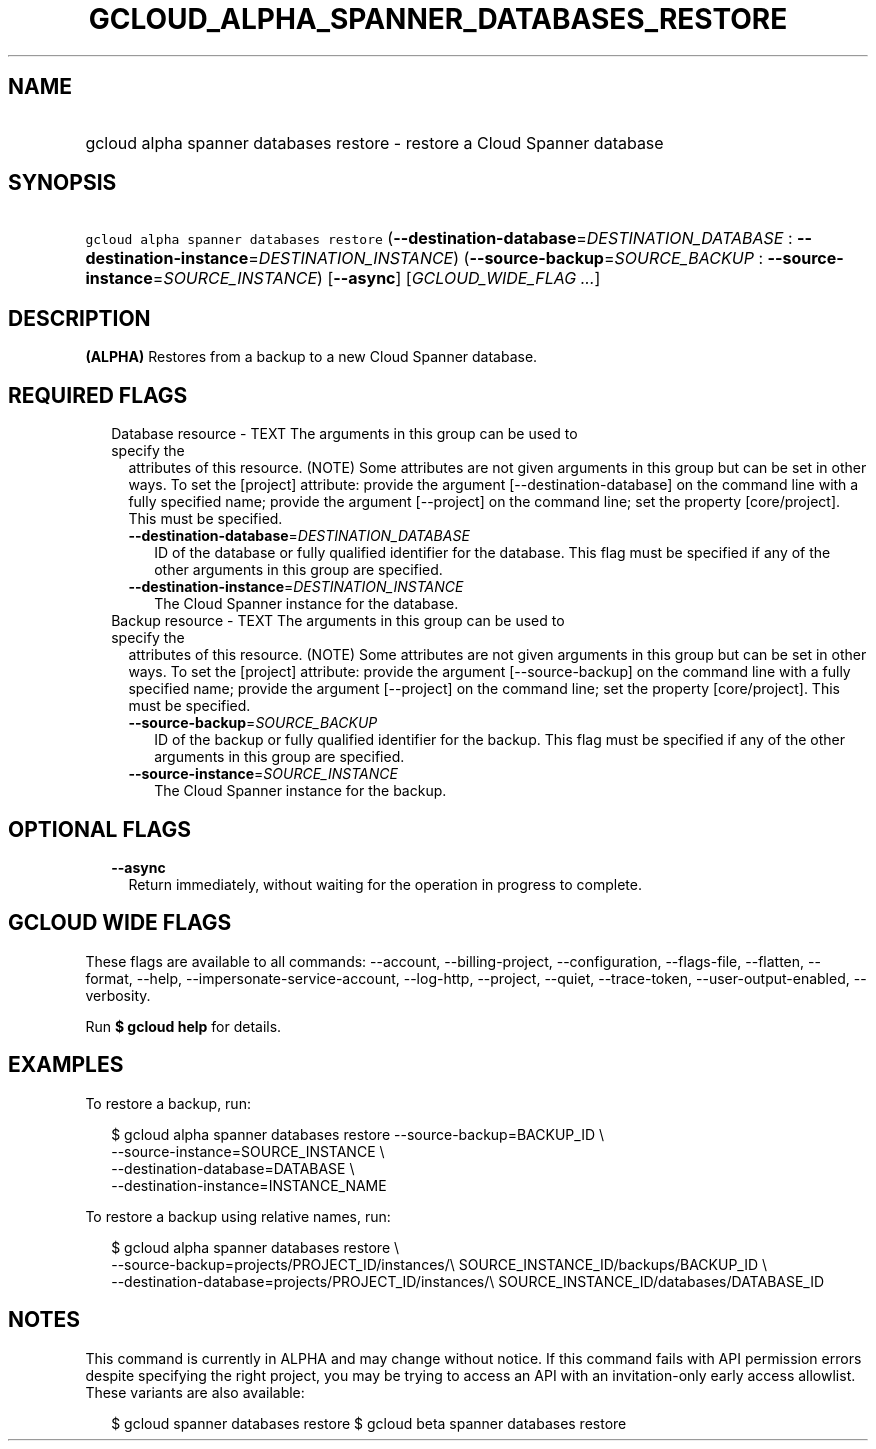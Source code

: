 
.TH "GCLOUD_ALPHA_SPANNER_DATABASES_RESTORE" 1



.SH "NAME"
.HP
gcloud alpha spanner databases restore \- restore a Cloud Spanner database



.SH "SYNOPSIS"
.HP
\f5gcloud alpha spanner databases restore\fR (\fB\-\-destination\-database\fR=\fIDESTINATION_DATABASE\fR\ :\ \fB\-\-destination\-instance\fR=\fIDESTINATION_INSTANCE\fR) (\fB\-\-source\-backup\fR=\fISOURCE_BACKUP\fR\ :\ \fB\-\-source\-instance\fR=\fISOURCE_INSTANCE\fR) [\fB\-\-async\fR] [\fIGCLOUD_WIDE_FLAG\ ...\fR]



.SH "DESCRIPTION"

\fB(ALPHA)\fR Restores from a backup to a new Cloud Spanner database.



.SH "REQUIRED FLAGS"

.RS 2m
.TP 2m

Database resource \- TEXT The arguments in this group can be used to specify the
attributes of this resource. (NOTE) Some attributes are not given arguments in
this group but can be set in other ways. To set the [project] attribute: provide
the argument [\-\-destination\-database] on the command line with a fully
specified name; provide the argument [\-\-project] on the command line; set the
property [core/project]. This must be specified.

.RS 2m
.TP 2m
\fB\-\-destination\-database\fR=\fIDESTINATION_DATABASE\fR
ID of the database or fully qualified identifier for the database. This flag
must be specified if any of the other arguments in this group are specified.

.TP 2m
\fB\-\-destination\-instance\fR=\fIDESTINATION_INSTANCE\fR
The Cloud Spanner instance for the database.

.RE
.sp
.TP 2m

Backup resource \- TEXT The arguments in this group can be used to specify the
attributes of this resource. (NOTE) Some attributes are not given arguments in
this group but can be set in other ways. To set the [project] attribute: provide
the argument [\-\-source\-backup] on the command line with a fully specified
name; provide the argument [\-\-project] on the command line; set the property
[core/project]. This must be specified.

.RS 2m
.TP 2m
\fB\-\-source\-backup\fR=\fISOURCE_BACKUP\fR
ID of the backup or fully qualified identifier for the backup. This flag must be
specified if any of the other arguments in this group are specified.

.TP 2m
\fB\-\-source\-instance\fR=\fISOURCE_INSTANCE\fR
The Cloud Spanner instance for the backup.


.RE
.RE
.sp

.SH "OPTIONAL FLAGS"

.RS 2m
.TP 2m
\fB\-\-async\fR
Return immediately, without waiting for the operation in progress to complete.


.RE
.sp

.SH "GCLOUD WIDE FLAGS"

These flags are available to all commands: \-\-account, \-\-billing\-project,
\-\-configuration, \-\-flags\-file, \-\-flatten, \-\-format, \-\-help,
\-\-impersonate\-service\-account, \-\-log\-http, \-\-project, \-\-quiet,
\-\-trace\-token, \-\-user\-output\-enabled, \-\-verbosity.

Run \fB$ gcloud help\fR for details.



.SH "EXAMPLES"

To restore a backup, run:

.RS 2m
$ gcloud alpha spanner databases restore \-\-source\-backup=BACKUP_ID \e
    \-\-source\-instance=SOURCE_INSTANCE \e
    \-\-destination\-database=DATABASE \e
    \-\-destination\-instance=INSTANCE_NAME
.RE

To restore a backup using relative names, run:

.RS 2m
$ gcloud alpha spanner databases restore \e
    \-\-source\-backup=projects/PROJECT_ID/instances/\e
SOURCE_INSTANCE_ID/backups/BACKUP_ID \e
    \-\-destination\-database=projects/PROJECT_ID/instances/\e
SOURCE_INSTANCE_ID/databases/DATABASE_ID
.RE



.SH "NOTES"

This command is currently in ALPHA and may change without notice. If this
command fails with API permission errors despite specifying the right project,
you may be trying to access an API with an invitation\-only early access
allowlist. These variants are also available:

.RS 2m
$ gcloud spanner databases restore
$ gcloud beta spanner databases restore
.RE

